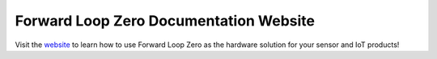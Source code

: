 Forward Loop Zero Documentation Website
=======================================

Visit the `website <https:://docs.forward-loop.com/forward-loop-zero/index.html>`_ to learn how to use Forward Loop Zero as the hardware solution for your sensor and IoT products!
